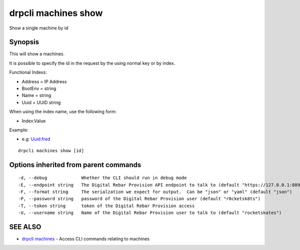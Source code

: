 drpcli machines show
====================

Show a single machine by id

Synopsis
--------

This will show a machines.

It is possible to specify the id in the request by the using normal key or by
index.

Functional Indexs:

-  Address = IP Address
-  BootEnv = string
-  Name = string
-  Uuid = UUID string

When using the index name, use the following form:

-  Index:Value

Example:

-  e.g: Uuid:fred

::

    drpcli machines show [id]

Options inherited from parent commands
--------------------------------------

::

      -d, --debug             Whether the CLI should run in debug mode
      -E, --endpoint string   The Digital Rebar Provision API endpoint to talk to (default "https://127.0.0.1:8092")
      -F, --format string     The serialzation we expect for output.  Can be "json" or "yaml" (default "json")
      -P, --password string   password of the Digital Rebar Provision user (default "r0cketsk8ts")
      -T, --token string      token of the Digital Rebar Provision access
      -U, --username string   Name of the Digital Rebar Provision user to talk to (default "rocketskates")

SEE ALSO
--------

-  `drpcli machines <drpcli_machines.html>`__ - Access CLI commands
   relating to machines
